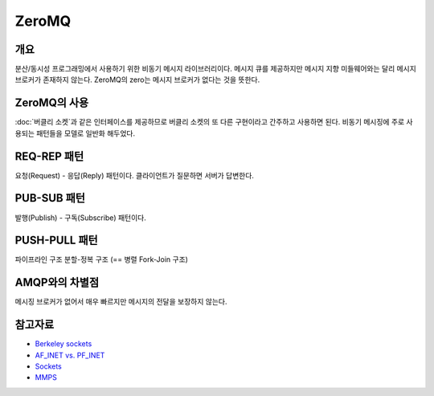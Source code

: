 =======
ZeroMQ
=======

개요
-----
분산/동시성 프로그래밍에서 사용하기 위한 비동기 메시지 라이브러리이다.
메시지 큐를 제공하지만 메시지 지향 미들웨어와는 달리 메시지 브로커가 존재하지 않는다. ZeroMQ의 zero는 메시지 브로커가 없다는 것을 뜻한다.


ZeroMQ의 사용
------------

:doc:`버클리 소켓`과 같은 인터페이스를 제공하므로 버클리 소켓의 또 다른 구현이라고 간주하고 사용하면 된다.
비동기 메시징에 주로 사용되는 패턴들을 모델로 일반화 해두었다.


REQ-REP 패턴
------------

요청(Request) - 응답(Reply) 패턴이다.
클라이언트가 질문하면 서버가 답변한다.


PUB-SUB 패턴
------------

발행(Publish) - 구독(Subscribe) 패턴이다.


PUSH-PULL 패턴
------------

파이프라인 구조
분할-정복 구조 (== 병렬 Fork-Join 구조)


AMQP와의 차별점
-------------

메시징 브로커가 없어서 매우 빠르지만 메시지의 전달을 보장하지 않는다.

참고자료
----------
- `Berkeley sockets <https://en.wikipedia.org/wiki/Berkeley_sockets>`_
- `AF_INET vs. PF_INET <https://www.bangseongbeom.com/af-inet-vs-pf-inet.html#fn:bgnet-2>`_
- `Sockets <https://pubs.opengroup.org/onlinepubs/009696699/functions/xsh_chap02_10.html>`_
- `MMPS <https://zguide.zeromq.org/docs/chapter2/#Missing-Message-Problem-Solver>`_